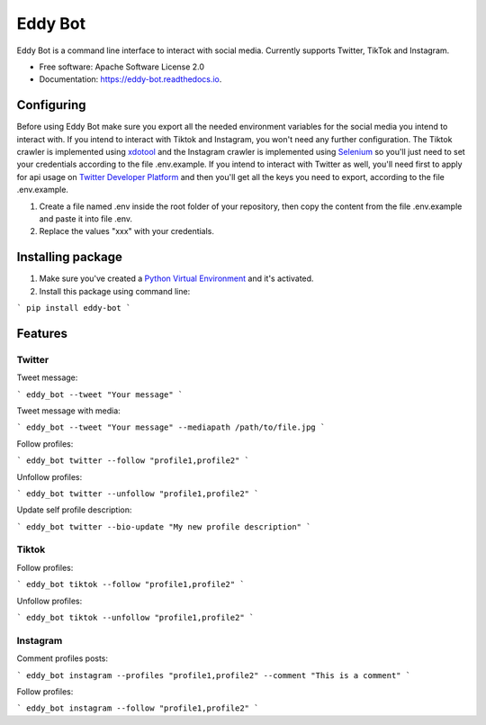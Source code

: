 ========
Eddy Bot
========


.. image:: https://img.shields.io/pypi/v/eddy_bot.svg
        :target: https://pypi.python.org/pypi/eddy_bot

.. image:: https://img.shields.io/travis/joaoheron/eddy_bot.svg
        :target: https://travis-ci.com/joaoheron/eddy_bot

.. image:: https://readthedocs.org/projects/eddy-bot/badge/?version=latest
        :target: https://eddy-bot.readthedocs.io/en/latest/?version=latest
        :alt: Documentation Status

Eddy Bot is a command line interface to interact with social media. Currently supports Twitter, TikTok and Instagram.

* Free software: Apache Software License 2.0
* Documentation: https://eddy-bot.readthedocs.io.

Configuring
-------------------------------
Before using Eddy Bot make sure you export all the needed environment variables for the social media you intend to interact with.
If you intend to interact with Tiktok and Instagram, you won't need any further configuration.
The Tiktok crawler is implemented using xdotool_ and the Instagram crawler is implemented using Selenium_ so you'll just need to set your credentials according to the file .env.example.
If you intend to interact with Twitter as well, you'll need first to apply for api usage on `Twitter Developer Platform`_ and then you'll get all the keys you need to export, according to the file .env.example.

#. Create a file named .env inside the root folder of your repository, then copy the content from the file .env.example and paste it into file .env.
#. Replace the values "xxx" with your credentials.

Installing package
-------------------------------
#. Make sure you've created a `Python Virtual Environment`_ and it's activated.
#. Install this package using command line:

```
pip install eddy-bot
```

Features
-------------------------------

Twitter
**********************

Tweet message:

```
eddy_bot --tweet "Your message"
```

Tweet message with media:

```
eddy_bot --tweet "Your message" --mediapath /path/to/file.jpg
```

Follow profiles:

```
eddy_bot twitter --follow "profile1,profile2"
```

Unfollow profiles:

```
eddy_bot twitter --unfollow "profile1,profile2"
```

Update self profile description:

```
eddy_bot twitter --bio-update "My new profile description"
```


Tiktok 
**********************

Follow profiles:

```
eddy_bot tiktok --follow "profile1,profile2"
```

Unfollow profiles:

```
eddy_bot tiktok --unfollow "profile1,profile2"
```


Instagram 
**********************

Comment profiles posts:

```
eddy_bot instagram --profiles "profile1,profile2" --comment "This is a comment" 
```

Follow profiles:

```
eddy_bot instagram --follow "profile1,profile2"
```

.. _xdotool: http://manpages.ubuntu.com/manpages/trusty/man1/xdotool.1.html
.. _Selenium: https://selenium-python.readthedocs.io/
.. _Twitter Developer Platform: https://developer.twitter.com/en/docs/twitter-api/getting-started/getting-access-to-the-twitter-api
.. _Python Virtual Environment: https://docs.python-guide.org/dev/virtualenvs/

